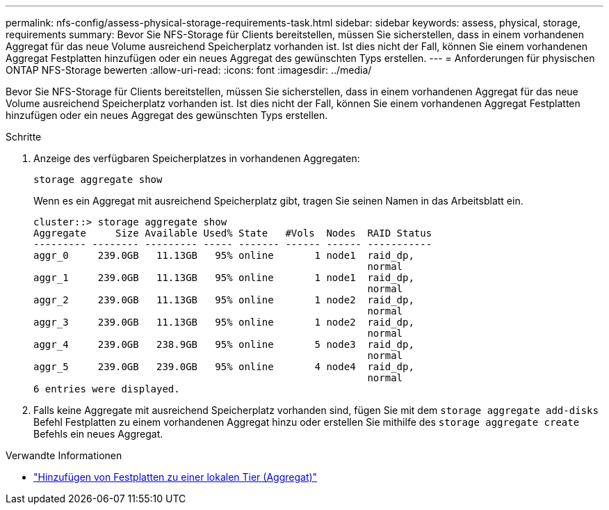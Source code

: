 ---
permalink: nfs-config/assess-physical-storage-requirements-task.html 
sidebar: sidebar 
keywords: assess, physical, storage, requirements 
summary: Bevor Sie NFS-Storage für Clients bereitstellen, müssen Sie sicherstellen, dass in einem vorhandenen Aggregat für das neue Volume ausreichend Speicherplatz vorhanden ist. Ist dies nicht der Fall, können Sie einem vorhandenen Aggregat Festplatten hinzufügen oder ein neues Aggregat des gewünschten Typs erstellen. 
---
= Anforderungen für physischen ONTAP NFS-Storage bewerten
:allow-uri-read: 
:icons: font
:imagesdir: ../media/


[role="lead"]
Bevor Sie NFS-Storage für Clients bereitstellen, müssen Sie sicherstellen, dass in einem vorhandenen Aggregat für das neue Volume ausreichend Speicherplatz vorhanden ist. Ist dies nicht der Fall, können Sie einem vorhandenen Aggregat Festplatten hinzufügen oder ein neues Aggregat des gewünschten Typs erstellen.

.Schritte
. Anzeige des verfügbaren Speicherplatzes in vorhandenen Aggregaten:
+
`storage aggregate show`

+
Wenn es ein Aggregat mit ausreichend Speicherplatz gibt, tragen Sie seinen Namen in das Arbeitsblatt ein.

+
[listing]
----
cluster::> storage aggregate show
Aggregate     Size Available Used% State   #Vols  Nodes  RAID Status
--------- -------- --------- ----- ------- ------ ------ -----------
aggr_0     239.0GB   11.13GB   95% online       1 node1  raid_dp,
                                                         normal
aggr_1     239.0GB   11.13GB   95% online       1 node1  raid_dp,
                                                         normal
aggr_2     239.0GB   11.13GB   95% online       1 node2  raid_dp,
                                                         normal
aggr_3     239.0GB   11.13GB   95% online       1 node2  raid_dp,
                                                         normal
aggr_4     239.0GB   238.9GB   95% online       5 node3  raid_dp,
                                                         normal
aggr_5     239.0GB   239.0GB   95% online       4 node4  raid_dp,
                                                         normal
6 entries were displayed.
----
. Falls keine Aggregate mit ausreichend Speicherplatz vorhanden sind, fügen Sie mit dem `storage aggregate add-disks` Befehl Festplatten zu einem vorhandenen Aggregat hinzu oder erstellen Sie mithilfe des `storage aggregate create` Befehls ein neues Aggregat.


.Verwandte Informationen
* link:../disks-aggregates/add-disks-local-tier-aggr-task.html["Hinzufügen von Festplatten zu einer lokalen Tier (Aggregat)"]

